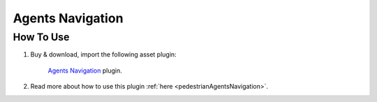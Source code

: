 Agents Navigation
============

How To Use
------------

#. Buy & download, import the following asset plugin:

	`Agents Navigation <https://assetstore.unity.com/packages/tools/behavior-ai/agents-navigation-239233>`_ plugin.

#. Read more about how to use this plugin :ref:`here <pedestrianAgentsNavigation>`.